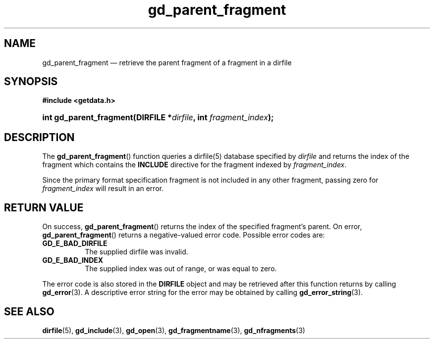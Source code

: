 .\" gd_parent_fragment.3.  The gd_parent_fragment man page.
.\"
.\" Copyright (C) 2008, 2010, 2012, 2016 D. V. Wiebe
.\"
.\""""""""""""""""""""""""""""""""""""""""""""""""""""""""""""""""""""""""
.\"
.\" This file is part of the GetData project.
.\"
.\" Permission is granted to copy, distribute and/or modify this document
.\" under the terms of the GNU Free Documentation License, Version 1.2 or
.\" any later version published by the Free Software Foundation; with no
.\" Invariant Sections, with no Front-Cover Texts, and with no Back-Cover
.\" Texts.  A copy of the license is included in the `COPYING.DOC' file
.\" as part of this distribution.
.\"
.TH gd_parent_fragment 3 "22 November 2016" "Version 0.10.0" "GETDATA"
.SH NAME
gd_parent_fragment \(em retrieve the parent fragment of a fragment in a dirfile
.SH SYNOPSIS
.B #include <getdata.h>
.HP
.nh
.ad l
.BI "int gd_parent_fragment(DIRFILE *" dirfile ", int " fragment_index );
.hy
.ad n
.SH DESCRIPTION
The
.BR gd_parent_fragment ()
function queries a dirfile(5) database specified by
.I dirfile
and returns the index of the fragment which contains the
.B INCLUDE
directive for the fragment indexed by
.IR fragment_index .

Since the primary format specification fragment is not included in any other
fragment, passing zero for
.I fragment_index
will result in an error.

.SH RETURN VALUE
On success,
.BR gd_parent_fragment ()
returns the index of the specified fragment's parent.  On error,
.BR gd_parent_fragment ()
returns a negative-valued error code.  Possible error codes are:
.TP 8
.B GD_E_BAD_DIRFILE
The supplied dirfile was invalid.
.TP
.B GD_E_BAD_INDEX
The supplied index was out of range, or was equal to zero.
.PP
The error code is also stored in the
.B DIRFILE
object and may be retrieved after this function returns by calling
.BR gd_error (3).
A descriptive error string for the error may be obtained by calling
.BR gd_error_string (3).
.SH SEE ALSO
.BR dirfile (5),
.BR gd_include (3),
.BR gd_open (3),
.BR gd_fragmentname (3),
.BR gd_nfragments (3)
